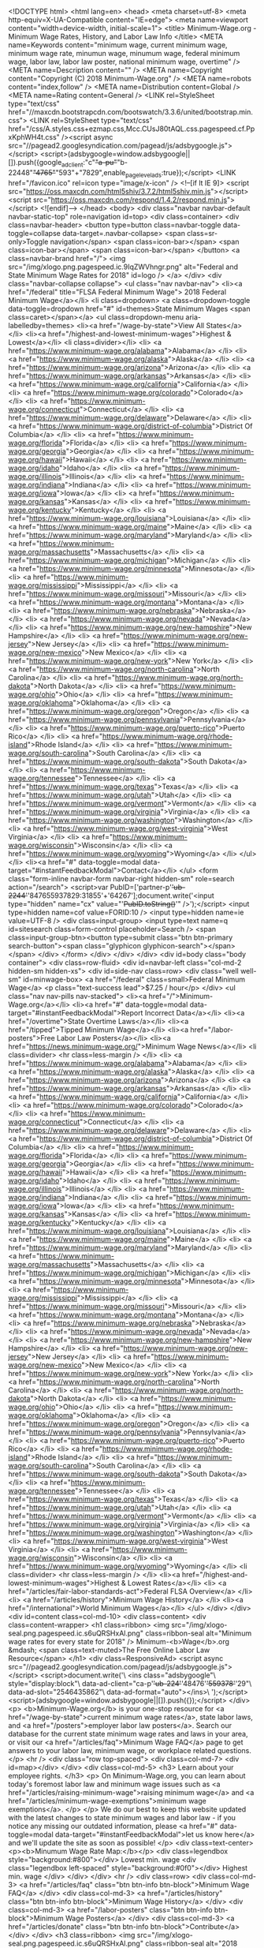 <!DOCTYPE html>
<html lang=en>
<head>
<meta charset=utf-8>
<meta http-equiv=X-UA-Compatible content="IE=edge">
<meta name=viewport content="width=device-width, initial-scale=1">
<title> Minimum-Wage.org - Minimum Wage Rates, History, and Labor Law Info </title>
<META name=Keywords content="minimum wage, current minimum wage, minimum wage rate, minumun wage, minumum wage, federal minimum wage, labor law, labor law poster, national minimum wage, overtime" />
<META name=Description content="" />
<META name=Copyright content="Copyright (C) 2018 Minimum-Wage.org" />
<META name=robots content="index,follow" />
<META name=Distribution content=Global />
<META name=Rating content=General />
<LINK rel=StyleSheet type="text/css" href="//maxcdn.bootstrapcdn.com/bootswatch/3.3.6/united/bootstrap.min.css">
<LINK rel=StyleSheet type="text/css" href="/css/A.styles.css+ezmap.css,Mcc.CUsJ80tAQL.css.pagespeed.cf.PpxKphWH4t.css" /><script async src="//pagead2.googlesyndication.com/pagead/js/adsbygoogle.js"></script>
<script>(adsbygoogle=window.adsbygoogle||[]).push({google_ad_client:"c"+"a-pu"+"b-22448"+"4765"+"593"+"7829",enable_page_level_ads:true});</script>
<LINK href="/favicon.ico" rel=icon type="image/x-icon" />
<!--[if lt IE 9]>
  <script src="https://oss.maxcdn.com/html5shiv/3.7.2/html5shiv.min.js"></script>
  <script src="https://oss.maxcdn.com/respond/1.4.2/respond.min.js"></script>
<![endif]--> </head>
<body>
<div class="navbar navbar-default navbar-static-top" role=navigation id=top>
<div class=container>
<div class=navbar-header>
<button type=button class=navbar-toggle data-toggle=collapse data-target=.navbar-collapse>
<span class=sr-only>Toggle navigation</span>
<span class=icon-bar></span>
<span class=icon-bar></span>
<span class=icon-bar></span>
</button>
<a class=navbar-brand href="/">
<img src="/img/xlogo.png.pagespeed.ic.9IqZWVhngr.png" alt="Federal and State Minimum Wage Rates for 2018" id=logo />
</a>
</div>
<div class="navbar-collapse collapse">
<ul class="nav navbar-nav">
<li><a href="/federal" title="FLSA Federal Minimum Wage"> 2018 Federal Minimum Wage</a></li>
<li class=dropdown>
<a class=dropdown-toggle data-toggle=dropdown href="#" id=themes>State Minimum Wages <span class=caret></span></a>
<ul class=dropdown-menu aria-labelledby=themes>
<li><a href="/wage-by-state">View All States</a></li>
<li><a href="/highest-and-lowest-minimum-wages">Highest & Lowest</a></li>
<li class=divider></li>
<li> <a href="https://www.minimum-wage.org/alabama">Alabama</a> </li>
<li> <a href="https://www.minimum-wage.org/alaska">Alaska</a> </li>
<li> <a href="https://www.minimum-wage.org/arizona">Arizona</a> </li>
<li> <a href="https://www.minimum-wage.org/arkansas">Arkansas</a> </li>
<li> <a href="https://www.minimum-wage.org/california">California</a> </li>
<li> <a href="https://www.minimum-wage.org/colorado">Colorado</a> </li>
<li> <a href="https://www.minimum-wage.org/connecticut">Connecticut</a> </li>
<li> <a href="https://www.minimum-wage.org/delaware">Delaware</a> </li>
<li> <a href="https://www.minimum-wage.org/district-of-columbia">District Of Columbia</a> </li>
<li> <a href="https://www.minimum-wage.org/florida">Florida</a> </li>
<li> <a href="https://www.minimum-wage.org/georgia">Georgia</a> </li>
<li> <a href="https://www.minimum-wage.org/hawaii">Hawaii</a> </li>
<li> <a href="https://www.minimum-wage.org/idaho">Idaho</a> </li>
<li> <a href="https://www.minimum-wage.org/illinois">Illinois</a> </li>
<li> <a href="https://www.minimum-wage.org/indiana">Indiana</a> </li>
<li> <a href="https://www.minimum-wage.org/iowa">Iowa</a> </li>
<li> <a href="https://www.minimum-wage.org/kansas">Kansas</a> </li>
<li> <a href="https://www.minimum-wage.org/kentucky">Kentucky</a> </li>
<li> <a href="https://www.minimum-wage.org/louisiana">Louisiana</a> </li>
<li> <a href="https://www.minimum-wage.org/maine">Maine</a> </li>
<li> <a href="https://www.minimum-wage.org/maryland">Maryland</a> </li>
<li> <a href="https://www.minimum-wage.org/massachusetts">Massachusetts</a> </li>
<li> <a href="https://www.minimum-wage.org/michigan">Michigan</a> </li>
<li> <a href="https://www.minimum-wage.org/minnesota">Minnesota</a> </li>
<li> <a href="https://www.minimum-wage.org/mississippi">Mississippi</a> </li>
<li> <a href="https://www.minimum-wage.org/missouri">Missouri</a> </li>
<li> <a href="https://www.minimum-wage.org/montana">Montana</a> </li>
<li> <a href="https://www.minimum-wage.org/nebraska">Nebraska</a> </li>
<li> <a href="https://www.minimum-wage.org/nevada">Nevada</a> </li>
<li> <a href="https://www.minimum-wage.org/new-hampshire">New Hampshire</a> </li>
<li> <a href="https://www.minimum-wage.org/new-jersey">New Jersey</a> </li>
<li> <a href="https://www.minimum-wage.org/new-mexico">New Mexico</a> </li>
<li> <a href="https://www.minimum-wage.org/new-york">New York</a> </li>
<li> <a href="https://www.minimum-wage.org/north-carolina">North Carolina</a> </li>
<li> <a href="https://www.minimum-wage.org/north-dakota">North Dakota</a> </li>
<li> <a href="https://www.minimum-wage.org/ohio">Ohio</a> </li>
<li> <a href="https://www.minimum-wage.org/oklahoma">Oklahoma</a> </li>
<li> <a href="https://www.minimum-wage.org/oregon">Oregon</a> </li>
<li> <a href="https://www.minimum-wage.org/pennsylvania">Pennsylvania</a> </li>
<li> <a href="https://www.minimum-wage.org/puerto-rico">Puerto Rico</a> </li>
<li> <a href="https://www.minimum-wage.org/rhode-island">Rhode Island</a> </li>
<li> <a href="https://www.minimum-wage.org/south-carolina">South Carolina</a> </li>
<li> <a href="https://www.minimum-wage.org/south-dakota">South Dakota</a> </li>
<li> <a href="https://www.minimum-wage.org/tennessee">Tennessee</a> </li>
<li> <a href="https://www.minimum-wage.org/texas">Texas</a> </li>
<li> <a href="https://www.minimum-wage.org/utah">Utah</a> </li>
<li> <a href="https://www.minimum-wage.org/vermont">Vermont</a> </li>
<li> <a href="https://www.minimum-wage.org/virginia">Virginia</a> </li>
<li> <a href="https://www.minimum-wage.org/washington">Washington</a> </li>
<li> <a href="https://www.minimum-wage.org/west-virginia">West Virginia</a> </li>
<li> <a href="https://www.minimum-wage.org/wisconsin">Wisconsin</a> </li>
<li> <a href="https://www.minimum-wage.org/wyoming">Wyoming</a> </li>
</ul>
</li>
<li><a href="#" data-toggle=modal data-target="#instantFeedbackModal">Contact</a></li>
</ul>
<form class="form-inline navbar-form navbar-right hidden-sm" role=search action="/search">
<script>var PubID=['partner-p'+'ub-2244'+'847655937829:31855'+'64267'];document.write('<input type="hidden" name="cx" value="'+PubID.toString()+'" />');</script>
<input type=hidden name=cof value=FORID:10 />
<input type=hidden name=ie value=UTF-8 />
<div class=input-group>
<input type=text name=q id=sitesearch class=form-control placeholder=Search />
<span class=input-group-btn><button type=submit class="btn btn-primary search-button"><span class="glyphicon glyphicon-search"></span></span>
</div>
</form>
</div>
</div>
</div>
<div id=body class="body container">
<div class=row-fluid>
<div id=navbar-left class="col-md-2 hidden-sm hidden-xs">
<div id=side-nav class=row>
<div class="well well-sm" id=minwage-box>
<a href="/federal" class=small>Federal Minimum Wage</a>
<p class="text-success lead">$7.25 / hour</p>
</div>
<ul class="nav nav-pills nav-stacked">
<li><a href="/">Minimum-Wage.org</a></li>
<li><a href="#" data-toggle=modal data-target="#instantFeedbackModal">Report Incorrect Data</a></li>
<li><a href="/overtime">State Overtime Laws</a></li>
<li><a href="/tipped">Tipped Minimum Wage</a></li>
<li><a href="/labor-posters">Free Labor Law Posters</a></li>
<li><a href="https://news.minimum-wage.org/">Minimum Wage News</a></li>
<li class=divider> <hr class=less-margin /> </li>
<li> <a href="https://www.minimum-wage.org/alabama">Alabama</a> </li>
<li> <a href="https://www.minimum-wage.org/alaska">Alaska</a> </li>
<li> <a href="https://www.minimum-wage.org/arizona">Arizona</a> </li>
<li> <a href="https://www.minimum-wage.org/arkansas">Arkansas</a> </li>
<li> <a href="https://www.minimum-wage.org/california">California</a> </li>
<li> <a href="https://www.minimum-wage.org/colorado">Colorado</a> </li>
<li> <a href="https://www.minimum-wage.org/connecticut">Connecticut</a> </li>
<li> <a href="https://www.minimum-wage.org/delaware">Delaware</a> </li>
<li> <a href="https://www.minimum-wage.org/district-of-columbia">District Of Columbia</a> </li>
<li> <a href="https://www.minimum-wage.org/florida">Florida</a> </li>
<li> <a href="https://www.minimum-wage.org/georgia">Georgia</a> </li>
<li> <a href="https://www.minimum-wage.org/hawaii">Hawaii</a> </li>
<li> <a href="https://www.minimum-wage.org/idaho">Idaho</a> </li>
<li> <a href="https://www.minimum-wage.org/illinois">Illinois</a> </li>
<li> <a href="https://www.minimum-wage.org/indiana">Indiana</a> </li>
<li> <a href="https://www.minimum-wage.org/iowa">Iowa</a> </li>
<li> <a href="https://www.minimum-wage.org/kansas">Kansas</a> </li>
<li> <a href="https://www.minimum-wage.org/kentucky">Kentucky</a> </li>
<li> <a href="https://www.minimum-wage.org/louisiana">Louisiana</a> </li>
<li> <a href="https://www.minimum-wage.org/maine">Maine</a> </li>
<li> <a href="https://www.minimum-wage.org/maryland">Maryland</a> </li>
<li> <a href="https://www.minimum-wage.org/massachusetts">Massachusetts</a> </li>
<li> <a href="https://www.minimum-wage.org/michigan">Michigan</a> </li>
<li> <a href="https://www.minimum-wage.org/minnesota">Minnesota</a> </li>
<li> <a href="https://www.minimum-wage.org/mississippi">Mississippi</a> </li>
<li> <a href="https://www.minimum-wage.org/missouri">Missouri</a> </li>
<li> <a href="https://www.minimum-wage.org/montana">Montana</a> </li>
<li> <a href="https://www.minimum-wage.org/nebraska">Nebraska</a> </li>
<li> <a href="https://www.minimum-wage.org/nevada">Nevada</a> </li>
<li> <a href="https://www.minimum-wage.org/new-hampshire">New Hampshire</a> </li>
<li> <a href="https://www.minimum-wage.org/new-jersey">New Jersey</a> </li>
<li> <a href="https://www.minimum-wage.org/new-mexico">New Mexico</a> </li>
<li> <a href="https://www.minimum-wage.org/new-york">New York</a> </li>
<li> <a href="https://www.minimum-wage.org/north-carolina">North Carolina</a> </li>
<li> <a href="https://www.minimum-wage.org/north-dakota">North Dakota</a> </li>
<li> <a href="https://www.minimum-wage.org/ohio">Ohio</a> </li>
<li> <a href="https://www.minimum-wage.org/oklahoma">Oklahoma</a> </li>
<li> <a href="https://www.minimum-wage.org/oregon">Oregon</a> </li>
<li> <a href="https://www.minimum-wage.org/pennsylvania">Pennsylvania</a> </li>
<li> <a href="https://www.minimum-wage.org/puerto-rico">Puerto Rico</a> </li>
<li> <a href="https://www.minimum-wage.org/rhode-island">Rhode Island</a> </li>
<li> <a href="https://www.minimum-wage.org/south-carolina">South Carolina</a> </li>
<li> <a href="https://www.minimum-wage.org/south-dakota">South Dakota</a> </li>
<li> <a href="https://www.minimum-wage.org/tennessee">Tennessee</a> </li>
<li> <a href="https://www.minimum-wage.org/texas">Texas</a> </li>
<li> <a href="https://www.minimum-wage.org/utah">Utah</a> </li>
<li> <a href="https://www.minimum-wage.org/vermont">Vermont</a> </li>
<li> <a href="https://www.minimum-wage.org/virginia">Virginia</a> </li>
<li> <a href="https://www.minimum-wage.org/washington">Washington</a> </li>
<li> <a href="https://www.minimum-wage.org/west-virginia">West Virginia</a> </li>
<li> <a href="https://www.minimum-wage.org/wisconsin">Wisconsin</a> </li>
<li> <a href="https://www.minimum-wage.org/wyoming">Wyoming</a> </li>
<li class=divider> <hr class=less-margin /> </li>
<li><a href="/highest-and-lowest-minimum-wages">Highest & Lowest Rates</a></li>
<li> <a href="/articles/fair-labor-standards-act">Federal FLSA Overview</a> </li>
<li> <a href="/articles/history">Minimum Wage History</a> </li>
<li><a href="/international">World Minimum Wages</a></li>
</ul> </div>
</div>
<div id=content class=col-md-10>
<div class=content>
<div class=content-wrapper>
<h1 class=ribbon>
<img src="/img/xlogo-seal.png.pagespeed.ic.s6uQRSHxAl.png" class=ribbon-seal alt="Minimum wage rates for every state for 2018" />
Minimum-<b>Wage</b>.org &mdash;
<span class=text-muted>The Free Online Labor Law Resource</span>
</h1>
<div class=ResponsiveAd>
<script async src="//pagead2.googlesyndication.com/pagead/js/adsbygoogle.js"></script>
<script>document.write('\
			<ins class="adsbygoogle"\
				style="display:block"\
				data-ad-client="ca-p'+'ub-224'+'48476'+'559378'+'29"\
				data-ad-slot="2546435862"\
				data-ad-format="auto"></ins>\
		');</script>
<script>(adsbygoogle=window.adsbygoogle||[]).push({});</script>
</div>
<p>
<b>Minimum-Wage.org</b> is your one-stop resource for <a href="/wage-by-state">current minimum wage rates</a>, state labor laws, and <a href="/posters">employer labor law posters</a>. Search our database for the current state minimum wage rates and laws in your area, or visit our <a href="/articles/faq">Minimum Wage FAQ</a> page to get answers to your labor law, minimum wage, or workplace related questions.
</p>
<hr />
<div class="row top-spaced">
<div class=col-md-7>
<div id=map></div>
</div>
<div class=col-md-5>
<h3> Learn about your employee rights. </h3>
<p>
On Minimum-Wage.org, you can learn about today's foremost labor law and minimum wage issues such as <a href="/articles/raising-minimum-wage">raising minimum wage</a> and <a href="/articles/minimum-wage-exemptions">minimum wage exemptions</a>.
</p>
</p>
We do our best to keep this website updated with the latest changes to state minimum wages and labor law - if you notice any missing our outdated information, please <a href="#" data-toggle=modal data-target="#instantFeedbackModal">let us know here</a> and we'll update the site as soon as possible!
</p>
<div class=text-center>
<p><b>Minumum Wage Rate Map:</b></p>
<div class=legendbox style="background:#800"></div> Lowest min. wage
<div class="legendbox left-spaced" style="background:#0f0"></div> Highest min. wage
</div>
</div>
</div>
<hr />
<div class=row>
<div class=col-md-3>
<a href="/articles/faq" class="btn btn-info btn-block">Minimum Wage FAQ</a>
</div>
<div class=col-md-3>
<a href="/articles/history" class="btn btn-info btn-block">Minimum Wage History</a>
</div>
<div class=col-md-3>
<a href="/labor-posters" class="btn btn-info btn-block">Minimum Wage Posters</a>
</div>
<div class=col-md-3>
<a href="/articles/donate" class="btn btn-info btn-block">Contribute</a>
</div>
</div>
<h3 class=ribbon>
<img src="/img/xlogo-seal.png.pagespeed.ic.s6uQRSHxAl.png" class=ribbon-seal alt="2018 minimum wage rates by state" />
2018 Minimum Wage Rates By State
</h3>
<div class=ResponsiveAd>
<script async src="//pagead2.googlesyndication.com/pagead/js/adsbygoogle.js"></script>
<script>document.write('\
			<ins class="adsbygoogle"\
				style="display:block"\
				data-ad-client="ca-p'+'ub-224'+'48476'+'559378'+'29"\
				data-ad-slot="2546435862"\
				data-ad-format="auto"></ins>\
		');</script>
<script>(adsbygoogle=window.adsbygoogle||[]).push({});</script>
</div>
<div class=ResponsiveLinkUnit>
<script async src="//pagead2.googlesyndication.com/pagead/js/adsbygoogle.js"></script>
<script>document.write('\
			<ins class="adsbygoogle"\
				style="display:block;"\
				data-ad-client="ca-p'+'ub-2'+'24484'+'76559378'+'2'+'9"\
				data-ad-slot="6418232260"\
				data-ad-format="link"></ins>\
		');(adsbygoogle=window.adsbygoogle||[]).push({});</script>
</div>
<div align=center>
<select id=StateSelect class=form-control onChange="window.location=this.value">
<option value="/alabama">Alabama</option>
<option value="/alaska">Alaska</option>
<option value="/arizona">Arizona</option>
<option value="/arkansas">Arkansas</option>
<option value="/california">California</option>
<option value="/colorado">Colorado</option>
<option value="/connecticut">Connecticut</option>
<option value="/delaware">Delaware</option>
<option value="/district-of-columbia">District Of Columbia</option>
<option value="/florida">Florida</option>
<option value="/georgia">Georgia</option>
<option value="/hawaii">Hawaii</option>
<option value="/idaho">Idaho</option>
<option value="/illinois">Illinois</option>
<option value="/indiana">Indiana</option>
<option value="/iowa">Iowa</option>
<option value="/kansas">Kansas</option>
<option value="/kentucky">Kentucky</option>
<option value="/louisiana">Louisiana</option>
<option value="/maine">Maine</option>
<option value="/maryland">Maryland</option>
<option value="/massachusetts">Massachusetts</option>
<option value="/michigan">Michigan</option>
<option value="/minnesota">Minnesota</option>
<option value="/mississippi">Mississippi</option>
<option value="/missouri">Missouri</option>
<option value="/montana">Montana</option>
<option value="/nebraska">Nebraska</option>
<option value="/nevada">Nevada</option>
<option value="/new-hampshire">New Hampshire</option>
<option value="/new-jersey">New Jersey</option>
<option value="/new-mexico">New Mexico</option>
<option value="/new-york">New York</option>
<option value="/north-carolina">North Carolina</option>
<option value="/north-dakota">North Dakota</option>
<option value="/ohio">Ohio</option>
<option value="/oklahoma">Oklahoma</option>
<option value="/oregon">Oregon</option>
<option value="/pennsylvania">Pennsylvania</option>
<option value="/puerto-rico">Puerto Rico</option>
<option value="/rhode-island">Rhode Island</option>
<option value="/south-carolina">South Carolina</option>
<option value="/south-dakota">South Dakota</option>
<option value="/tennessee">Tennessee</option>
<option value="/texas">Texas</option>
<option value="/utah">Utah</option>
<option value="/vermont">Vermont</option>
<option value="/virginia">Virginia</option>
<option value="/washington">Washington</option>
<option value="/west-virginia">West Virginia</option>
<option value="/wisconsin">Wisconsin</option>
<option value="/wyoming">Wyoming</option>
</select>
</div>
<table class="table table-striped table-bordered">
<thead>
<tr>
<th style=width:160px> State Name </th>
<th> Minimum Wage Rate </th>
<th> Department Name </th>
<th> Rate Adjusted Yearly </th>
</tr>
</thead>
<tbody>
<tr>
<td class=sf-al>
<a href="https://www.minimum-wage.org/alabama">Alabama</a>
</td>
<td>
<span class=text-success>$7.25</span> / hour
</td>
<td>
<a href="https://www.minimum-wage.org/alabama/labor-department" class=text-muted>
Alabama Department of Labor
<a>
</td>
<td class="text-center text-success">
</td>
</tr>
<tr>
<td class=sf-ak>
<a href="https://www.minimum-wage.org/alaska">Alaska</a>
</td>
<td>
<span class=text-success>$9.84</span> / hour
</td>
<td>
<a href="https://www.minimum-wage.org/alaska/labor-department" class=text-muted>
Alaska Department of Labor and Workforce Development
<a>
</td>
<td class="text-center text-success">
</td>
</tr>
<tr>
<td class=sf-az>
<a href="https://www.minimum-wage.org/arizona">Arizona</a>
</td>
<td>
<span class=text-success>$10.50</span> / hour
</td>
<td>
<a href="https://www.minimum-wage.org/arizona/labor-department" class=text-muted>
Industrial Commission of Arizona
<a>
</td>
<td class="text-center text-success">
</td>
</tr>
<tr>
<td class=sf-ar>
<a href="https://www.minimum-wage.org/arkansas">Arkansas</a>
</td>
<td>
<span class=text-success>$8.50</span> / hour
</td>
<td>
<a href="https://www.minimum-wage.org/arkansas/labor-department" class=text-muted>
Arkansas Department of Labor
<a>
</td>
<td class="text-center text-success">
</td>
</tr>
<tr>
<td class=sf-ca>
<a href="https://www.minimum-wage.org/california">California</a>
</td>
<td>
<span class=text-success>$11.00</span> / hour
</td>
<td>
<a href="https://www.minimum-wage.org/california/labor-department" class=text-muted>
California Division of Labor Standards Enforcement and the Office of the Labor Commissioner
<a>
</td>
<td class="text-center text-success">
</td>
</tr>
<tr>
<td class=sf-co>
<a href="https://www.minimum-wage.org/colorado">Colorado</a>
</td>
<td>
<span class=text-success>$10.20</span> / hour
</td>
<td>
<a href="https://www.minimum-wage.org/colorado/labor-department" class=text-muted>
Colorado Department of Labor and Employment
<a>
</td>
<td class="text-center text-success">
</td>
</tr>
<tr>
<td class=sf-ct>
<a href="https://www.minimum-wage.org/connecticut">Connecticut</a>
</td>
<td>
<span class=text-success>$10.10</span> / hour
</td>
<td>
<a href="https://www.minimum-wage.org/connecticut/labor-department" class=text-muted>
Connecticut Department of Labor
<a>
</td>
<td class="text-center text-success">
</td>
</tr>
<tr>
<td class=sf-de>
<a href="https://www.minimum-wage.org/delaware">Delaware</a>
</td>
<td>
<span class=text-success>$8.25</span> / hour
</td>
<td>
<a href="https://www.minimum-wage.org/delaware/labor-department" class=text-muted>
Delaware Department of Labor
<a>
</td>
<td class="text-center text-success">
</td>
</tr>
<tr>
<td class=sf-fl>
<a href="https://www.minimum-wage.org/florida">Florida</a>
</td>
<td>
<span class=text-success>$8.25</span> / hour
</td>
<td>
<a href="https://www.minimum-wage.org/florida/labor-department" class=text-muted>
Florida Division of Workforce Services
<a>
</td>
<td class="text-center text-success">
</td>
</tr>
<tr>
<td class=sf-ga>
<a href="https://www.minimum-wage.org/georgia">Georgia</a>
</td>
<td>
<span class=text-success>$7.25</span> / hour
</td>
<td>
<a href="https://www.minimum-wage.org/georgia/labor-department" class=text-muted>
Georgia Department of Labor
<a>
</td>
<td class="text-center text-success">
</td>
</tr>
<tr>
<td class=sf-hi>
<a href="https://www.minimum-wage.org/hawaii">Hawaii</a>
</td>
<td>
<span class=text-success>$10.10</span> / hour
</td>
<td>
<a href="https://www.minimum-wage.org/hawaii/labor-department" class=text-muted>
Hawaii Department of Labor &amp; Industrial Relations
<a>
</td>
<td class="text-center text-success">
</td>
</tr>
<tr>
<td class=sf-id>
<a href="https://www.minimum-wage.org/idaho">Idaho</a>
</td>
<td>
<span class=text-success>$7.25</span> / hour
</td>
<td>
<a href="https://www.minimum-wage.org/idaho/labor-department" class=text-muted>
Idaho Department of Labor
<a>
</td>
<td class="text-center text-success">
</td>
</tr>
<tr>
<td class=sf-il>
<a href="https://www.minimum-wage.org/illinois">Illinois</a>
</td>
<td>
<span class=text-success>$8.25</span> / hour
</td>
<td>
<a href="https://www.minimum-wage.org/illinois/labor-department" class=text-muted>
Illinois Department of Labor
<a>
</td>
<td class="text-center text-success">
</td>
</tr>
<tr>
<td class=sf-in>
<a href="https://www.minimum-wage.org/indiana">Indiana</a>
</td>
<td>
<span class=text-success>$7.25</span> / hour
</td>
<td>
<a href="https://www.minimum-wage.org/indiana/labor-department" class=text-muted>
Indiana Department of Labor
<a>
</td>
<td class="text-center text-success">
</td>
</tr>
<tr>
<td class=sf-ia>
<a href="https://www.minimum-wage.org/iowa">Iowa</a>
</td>
<td>
<span class=text-success>$7.25</span> / hour
</td>
<td>
<a href="https://www.minimum-wage.org/iowa/labor-department" class=text-muted>
Iowa Labor Services Division
<a>
</td>
<td class="text-center text-success">
</td>
</tr>
<tr>
<td class=sf-ks>
<a href="https://www.minimum-wage.org/kansas">Kansas</a>
</td>
<td>
<span class=text-success>$7.25</span> / hour
</td>
<td>
<a href="https://www.minimum-wage.org/kansas/labor-department" class=text-muted>
Kansas Department of Labor
<a>
</td>
<td class="text-center text-success">
</td>
</tr>
<tr>
<td class=sf-ky>
<a href="https://www.minimum-wage.org/kentucky">Kentucky</a>
</td>
<td>
<span class=text-success>$7.25</span> / hour
</td>
<td>
<a href="https://www.minimum-wage.org/kentucky/labor-department" class=text-muted>
Kentucky Labor Cabinet
<a>
</td>
<td class="text-center text-success">
</td>
</tr>
<tr>
<td class=sf-la>
<a href="https://www.minimum-wage.org/louisiana">Louisiana</a>
</td>
<td>
<span class=text-success>$7.25</span> / hour
</td>
<td>
<a href="https://www.minimum-wage.org/louisiana/labor-department" class=text-muted>
Louisiana Workforce Commission
<a>
</td>
<td class="text-center text-success">
</td>
</tr>
<tr>
<td class=sf-me>
<a href="https://www.minimum-wage.org/maine">Maine</a>
</td>
<td>
<span class=text-success>$10.00</span> / hour
</td>
<td>
<a href="https://www.minimum-wage.org/maine/labor-department" class=text-muted>
Maine Department of Labor
<a>
</td>
<td class="text-center text-success">
</td>
</tr>
<tr>
<td class=sf-md>
<a href="https://www.minimum-wage.org/maryland">Maryland</a>
</td>
<td>
<span class=text-success>$9.25</span> / hour
</td>
<td>
<a href="https://www.minimum-wage.org/maryland/labor-department" class=text-muted>
Maryland Department of Labor, Licensing and Regulation
<a>
</td>
<td class="text-center text-success">
</td>
</tr>
<tr>
<td class=sf-ma>
<a href="https://www.minimum-wage.org/massachusetts">Massachusetts</a>
</td>
<td>
<span class=text-success>$11.00</span> / hour
</td>
<td>
<a href="https://www.minimum-wage.org/massachusetts/labor-department" class=text-muted>
Massachusetts Executive Office of Labor &amp; Workforce Development
<a>
</td>
<td class="text-center text-success">
</td>
</tr>
<tr>
<td class=sf-mi>
<a href="https://www.minimum-wage.org/michigan">Michigan</a>
</td>
<td>
<span class=text-success>$9.25</span> / hour
</td>
<td>
<a href="https://www.minimum-wage.org/michigan/labor-department" class=text-muted>
Michigan Department of Licensing and Regulatory Affairs (LARA)
<a>
</td>
<td class="text-center text-success">
</td>
</tr>
<tr>
<td class=sf-mn>
<a href="https://www.minimum-wage.org/minnesota">Minnesota</a>
</td>
<td>
<span class=text-success>$9.65</span> / hour
</td>
<td>
<a href="https://www.minimum-wage.org/minnesota/labor-department" class=text-muted>
Minnesota Department of Labor and Industry
<a>
</td>
<td class="text-center text-success">
</td>
</tr>
<tr>
<td class=sf-ms>
<a href="https://www.minimum-wage.org/mississippi">Mississippi</a>
</td>
<td>
<span class=text-success>$7.25</span> / hour
</td>
<td>
<a href="https://www.minimum-wage.org/mississippi/labor-department" class=text-muted>
Mississippi Department of Employment Security
<a>
</td>
<td class="text-center text-success">
</td>
</tr>
<tr>
<td class=sf-mo>
<a href="https://www.minimum-wage.org/missouri">Missouri</a>
</td>
<td>
<span class=text-success>$7.85</span> / hour
</td>
<td>
<a href="https://www.minimum-wage.org/missouri/labor-department" class=text-muted>
Missouri Labor and Industrial Relations Commission
<a>
</td>
<td class="text-center text-success">
</td>
</tr>
<tr>
<td class=sf-mt>
<a href="https://www.minimum-wage.org/montana">Montana</a>
</td>
<td>
<span class=text-success>$8.30</span> / hour
</td>
<td>
<a href="https://www.minimum-wage.org/montana/labor-department" class=text-muted>
Montana Department of Labor and Industry
<a>
</td>
<td class="text-center text-success">
</td>
</tr>
<tr>
<td class=sf-ne>
<a href="https://www.minimum-wage.org/nebraska">Nebraska</a>
</td>
<td>
<span class=text-success>$9.00</span> / hour
</td>
<td>
<a href="https://www.minimum-wage.org/nebraska/labor-department" class=text-muted>
Nebraska Department of Labor
<a>
</td>
<td class="text-center text-success">
</td>
</tr>
<tr>
<td class=sf-nv>
<a href="https://www.minimum-wage.org/nevada">Nevada</a>
</td>
<td>
<span class=text-success>$8.25</span> / hour
</td>
<td>
<a href="https://www.minimum-wage.org/nevada/labor-department" class=text-muted>
Nevada Department of Business and Industry
<a>
</td>
<td class="text-center text-success">
</td>
</tr>
<tr>
<td class=sf-nh>
<a href="https://www.minimum-wage.org/new-hampshire">New Hampshire</a>
</td>
<td>
<span class=text-success>$7.25</span> / hour
</td>
<td>
<a href="https://www.minimum-wage.org/new-hampshire/labor-department" class=text-muted>
New Hampshire Department of Labor
<a>
</td>
<td class="text-center text-success">
</td>
</tr>
<tr>
<td class=sf-nj>
<a href="https://www.minimum-wage.org/new-jersey">New Jersey</a>
</td>
<td>
<span class=text-success>$8.60</span> / hour
</td>
<td>
<a href="https://www.minimum-wage.org/new-jersey/labor-department" class=text-muted>
New Jersey Department of Labor and Workforce Development
<a>
</td>
<td class="text-center text-success">
</td>
</tr>
<tr>
<td class=sf-nm>
<a href="https://www.minimum-wage.org/new-mexico">New Mexico</a>
</td>
<td>
<span class=text-success>$7.50</span> / hour
</td>
<td>
<a href="https://www.minimum-wage.org/new-mexico/labor-department" class=text-muted>
New Mexico Department of Work Force Solutions
<a>
</td>
<td class="text-center text-success">
</td>
</tr>
<tr>
<td class=sf-ny>
<a href="https://www.minimum-wage.org/new-york">New York</a>
</td>
<td>
<span class=text-success>$10.40</span> / hour
</td>
<td>
<a href="https://www.minimum-wage.org/new-york/labor-department" class=text-muted>
New York Department of Labor
<a>
</td>
<td class="text-center text-success">
</td>
</tr>
<tr>
<td class=sf-nc>
<a href="https://www.minimum-wage.org/north-carolina">North Carolina</a>
</td>
<td>
<span class=text-success>$7.25</span> / hour
</td>
<td>
<a href="https://www.minimum-wage.org/north-carolina/labor-department" class=text-muted>
North Carolina Department of Labor
<a>
</td>
<td class="text-center text-success">
</td>
</tr>
<tr>
<td class=sf-nd>
<a href="https://www.minimum-wage.org/north-dakota">North Dakota</a>
</td>
<td>
<span class=text-success>$7.25</span> / hour
</td>
<td>
<a href="https://www.minimum-wage.org/north-dakota/labor-department" class=text-muted>
North Dakota Department of Labor
<a>
</td>
<td class="text-center text-success">
</td>
</tr>
<tr>
<td class=sf-oh>
<a href="https://www.minimum-wage.org/ohio">Ohio</a>
</td>
<td>
<span class=text-success>$8.30</span> / hour
</td>
<td>
<a href="https://www.minimum-wage.org/ohio/labor-department" class=text-muted>
Ohio Department of Commerce
<a>
</td>
<td class="text-center text-success">
</td>
</tr>
<tr>
<td class=sf-ok>
<a href="https://www.minimum-wage.org/oklahoma">Oklahoma</a>
</td>
<td>
<span class=text-success>$7.25</span> / hour
</td>
<td>
<a href="https://www.minimum-wage.org/oklahoma/labor-department" class=text-muted>
Oklahoma Department of Labor
<a>
</td>
<td class="text-center text-success">
</td>
</tr>
<tr>
<td class=sf-or>
<a href="https://www.minimum-wage.org/oregon">Oregon</a>
</td>
<td>
<span class=text-success>$10.25</span> / hour
</td>
<td>
<a href="https://www.minimum-wage.org/oregon/labor-department" class=text-muted>
Oregon Bureau of Labor and Industries
<a>
</td>
<td class="text-center text-success">
</td>
</tr>
<tr>
<td class=sf-pa>
<a href="https://www.minimum-wage.org/pennsylvania">Pennsylvania</a>
</td>
<td>
<span class=text-success>$7.25</span> / hour
</td>
<td>
<a href="https://www.minimum-wage.org/pennsylvania/labor-department" class=text-muted>
Pennsylvania Department of Labor and Industry
<a>
</td>
<td class="text-center text-success">
</td>
</tr>
<tr>
<td class=sf-ri>
<a href="https://www.minimum-wage.org/rhode-island">Rhode Island</a>
</td>
<td>
<span class=text-success>$10.10</span> / hour
</td>
<td>
<a href="https://www.minimum-wage.org/rhode-island/labor-department" class=text-muted>
Rhode Island Department of Labor and Training
<a>
</td>
<td class="text-center text-success">
</td>
</tr>
<tr>
<td class=sf-sc>
<a href="https://www.minimum-wage.org/south-carolina">South Carolina</a>
</td>
<td>
<span class=text-success>$7.25</span> / hour
</td>
<td>
<a href="https://www.minimum-wage.org/south-carolina/labor-department" class=text-muted>
South Carolina Department of Labor, Licensing &amp; Regulations
<a>
</td>
<td class="text-center text-success">
</td>
</tr>
<tr>
<td class=sf-sd>
<a href="https://www.minimum-wage.org/south-dakota">South Dakota</a>
</td>
<td>
<span class=text-success>$8.85</span> / hour
</td>
<td>
<a href="https://www.minimum-wage.org/south-dakota/labor-department" class=text-muted>
South Dakota Department of Labor and Regulation
<a>
</td>
<td class="text-center text-success">
</td>
</tr>
<tr>
<td class=sf-tn>
<a href="https://www.minimum-wage.org/tennessee">Tennessee</a>
</td>
<td>
<span class=text-success>$7.25</span> / hour
</td>
<td>
<a href="https://www.minimum-wage.org/tennessee/labor-department" class=text-muted>
Tennessee Department of Labor &amp; Workforce Development
<a>
</td>
<td class="text-center text-success">
</td>
</tr>
<tr>
<td class=sf-tx>
<a href="https://www.minimum-wage.org/texas">Texas</a>
</td>
<td>
<span class=text-success>$7.25</span> / hour
</td>
<td>
<a href="https://www.minimum-wage.org/texas/labor-department" class=text-muted>
Texas Workforce Commission
<a>
</td>
<td class="text-center text-success">
</td>
</tr>
<tr>
<td class=sf-ut>
<a href="https://www.minimum-wage.org/utah">Utah</a>
</td>
<td>
<span class=text-success>$7.25</span> / hour
</td>
<td>
<a href="https://www.minimum-wage.org/utah/labor-department" class=text-muted>
Utah Labor Commission
<a>
</td>
<td class="text-center text-success">
</td>
</tr>
<tr>
<td class=sf-vt>
<a href="https://www.minimum-wage.org/vermont">Vermont</a>
</td>
<td>
<span class=text-success>$10.50</span> / hour
</td>
<td>
<a href="https://www.minimum-wage.org/vermont/labor-department" class=text-muted>
Vermont Department of Labor
<a>
</td>
<td class="text-center text-success">
</td>
</tr>
<tr>
<td class=sf-va>
<a href="https://www.minimum-wage.org/virginia">Virginia</a>
</td>
<td>
<span class=text-success>$7.25</span> / hour
</td>
<td>
<a href="https://www.minimum-wage.org/virginia/labor-department" class=text-muted>
Virginia Department of Labor and Industry
<a>
</td>
<td class="text-center text-success">
</td>
</tr>
<tr>
<td class=sf-wa>
<a href="https://www.minimum-wage.org/washington">Washington</a>
</td>
<td>
<span class=text-success>$11.50</span> / hour
</td>
<td>
<a href="https://www.minimum-wage.org/washington/labor-department" class=text-muted>
Washington Department of Labor and Industries
<a>
</td>
<td class="text-center text-success">
</td>
</tr>
<tr>
<td class=sf-wv>
<a href="https://www.minimum-wage.org/west-virginia">West Virginia</a>
</td>
<td>
<span class=text-success>$8.75</span> / hour
</td>
<td>
<a href="https://www.minimum-wage.org/west-virginia/labor-department" class=text-muted>
West Virginia Division of Labor
<a>
</td>
<td class="text-center text-success">
</td>
</tr>
<tr>
<td class=sf-wi>
<a href="https://www.minimum-wage.org/wisconsin">Wisconsin</a>
</td>
<td>
<span class=text-success>$7.25</span> / hour
</td>
<td>
<a href="https://www.minimum-wage.org/wisconsin/labor-department" class=text-muted>
Wisconsin Department of Workforce Development
<a>
</td>
<td class="text-center text-success">
</td>
</tr>
<tr>
<td class=sf-wy>
<a href="https://www.minimum-wage.org/wyoming">Wyoming</a>
</td>
<td>
<span class=text-success>$7.25</span> / hour
</td>
<td>
<a href="https://www.minimum-wage.org/wyoming/labor-department" class=text-muted>
Wyoming Department of Workforce Service
<a>
</td>
<td class="text-center text-success">
</td>
</tr>
<tr>
<td class=sf-pr>
<a href="https://www.minimum-wage.org/puerto-rico">Puerto Rico</a>
</td>
<td>
<span class=text-success>$6.55</span> / hour
</td>
<td>
<a href="https://www.minimum-wage.org/puerto-rico/labor-department" class=text-muted>
Puerto Rico Department of Labor and Human Resources
<a>
</td>
<td class="text-center text-success">
</td>
</tr>
<tr>
<td class=sf-dc>
<a href="https://www.minimum-wage.org/district-of-columbia">District of Columbia</a>
</td>
<td>
<span class=text-success>$12.50</span> / hour
</td>
<td>
<a href="https://www.minimum-wage.org/district-of-columbia/labor-department" class=text-muted>
District of Columbia Department of Employment Services
<a>
</td>
<td class="text-center text-success">
</td>
</tr>
<tr>
<td class=sf->
<a href="https://www.minimum-wage.org/federal">Federal</a>
</td>
<td>
<span class=text-success>$7.25</span> / hour
</td>
<td>
<a href="https://www.minimum-wage.org/federal/labor-department" class=text-muted>
Federal Department of Labor
<a>
</td>
<td class="text-center text-success">
</td>
</tr>
</tbody>
</table>
<div class=ResponsiveLinkUnit>
<script async src="//pagead2.googlesyndication.com/pagead/js/adsbygoogle.js"></script>
<script>document.write('\
			<ins class="adsbygoogle"\
				style="display:block;"\
				data-ad-client="ca-p'+'ub-2'+'24484'+'76559378'+'2'+'9"\
				data-ad-slot="6418232260"\
				data-ad-format="link"></ins>\
		');(adsbygoogle=window.adsbygoogle||[]).push({});</script>
</div>
<hr />
<p>
Minimum wages are set by the Federal government under the <a href="/articles/fair-labor-standards-act">Fair Labor Standards Act (FLSA)</a>, as well as most states and many municipalities. You can find a list of <a href="/highest-and-lowest-minimum-wages">the highest and lowest minimum wage rates here</a>.
</p>
<p>
Minimum-Wage.org primarily covers the minimum wage in the United States. Information is also available about the <a href="http://www.minimum-wage.ca/" title="Canada Minimum Wage Rates" target=_blank>Canadian Minimum Wage</a>, and <a href="/international">Minimum Wages Around the World</a>.
</p>
<p>
If you are a business owner, professional labor law and minimum wage law posters are available for free download from <a href="https://www.laborposters.org/" target=_blank>LaborPosters.org</a>.
</p>
<hr />
<p>
<b class=text-danger>Disclaimer:</b> Minimum-Wage.org is a private resource website. While we do our best to keep this list of state minimum wage rates ald labor laws up to date and complete, we cannot be held liable for errors. Is any data on this page missing or out-of-date? Please <a href="#" data-toggle=modal data-target="#instantFeedbackModal">let us know so we can fix it!</a>
</p>
</div>
</div>
</div>
</div>
</div>
<footer>
<div class=container>
<p>Content &copy; 2018 <a href="/">Minimum-Wage.org</a>, all rights reserved. <a href="/sitemap">View Sitemap</a>. Usage is subject to our <a href="/legal">Terms and Privacy Policy</a>. </p>
<p>While we take all precautions to ensure that the data on this site is correct and up-to-date, we cannot be held liable for the accuracy of the labor law data we present.</p>
<p>This site is a free public service not affiliated with the Department of Labor or any governmental organization.</p>
<p class=bottom-spaced>
<a href="/">State Minimum Wages</a> |
<a href="/federal">Federal Minimum Wage</a> |
<a href="#" data-toggle=modal data-target="#instantFeedbackModal">Contact</a>
</p>
<img src="/img/xlogo-seal.png.pagespeed.ic.s6uQRSHxAl.png" title="Minimum-Wage.org is a Marathon Studios / Woodsinn property" />
</div>
<img src="/img/xmade-in-antarctica.png.pagespeed.ic.SdURvaJV68.png" title="Built at the South Pole" id=made-in-antarctica />
</footer>
<div id=feedback class=hidden-xs>
<a href="#" data-toggle=modal data-target="#instantFeedbackModal">report error</a>
</div>
<form id=instantFeedbackForm>
<input type=hidden name=StateName value="" />
<input name=_token hidden value=x0Ako4cbA5YgixMbod9Bxx4WUUpGoIgiPuc5BY2W />
<div class="modal fade" id=instantFeedbackModal tabindex=-1 role=dialog aria-labelledby=myModalLabel>
<div class=modal-dialog role=document>
<div class=modal-content>
<div class=modal-header>
<button type=button class=close data-dismiss=modal aria-label=Close><span aria-hidden=true>&times;</span></button>
<h4 class=modal-title id=myModalLabel>
<span class="glyphicon glyphicon-comment"></span> &nbsp;
Minimum-Wage.org Feedback
</h4>
</div>
<div class=modal-body>
<img src="/img/Nx65xlogo-seal.png.pagespeed.ic.Cel0rM_1Rz.png" class="pull-left right-spaced" height=65 alt="Help us keep our tax forms up to date!" />
<p>
<b>Help us keep Minimum-Wage.org up-to-date!</b> Is any of our data outdated or broken? Let us know in a single click, and we'll fix it as soon as possible.
</p>
<hr />
<div class=form-group>
<textarea id=instantFeedbackText name=feedback class=form-control placeholder="What information is outdated, broken or incomplete? Please describe the issue."></textarea>
</div>
<div class="form-group input-group">
<span class=input-group-addon>
<span class="glyphicon glyphicon-envelope"></span>
</span>
<input id=instantFeedbackEmail name=email type=email class=form-control placeholder="Email (optional, if you want a response)">
</div>
</div>
<div class=modal-footer>
<button type=button class="btn btn-default" data-dismiss=modal>
<span class="glyphicon glyphicon-remove"></span> &nbsp;
Cancel
</button>
<button type=submit class="btn btn-primary" id=instantFeedbackSend>
<span class="glyphicon glyphicon-send"></span> &nbsp;
Send Feedback
</button>
</div>
</div>
</div>
</div>
</form>
<div class="visible-print-block text-center">
** This Document Provided By <b>Minimum-<b>Wage</b>.org</b> ** <br />
<i><b>Source:</b> http://www.minimum-wage.org/ </i>
</div>
<SCRIPT src="//cdnjs.cloudflare.com/ajax/libs/jquery/2.1.4/jquery.min.js"></SCRIPT>
<SCRIPT src="//maxcdn.bootstrapcdn.com/bootstrap/3.3.5/js/bootstrap.min.js"></SCRIPT>
<SCRIPT src="//cdnjs.cloudflare.com/ajax/libs/jquery-validate/1.14.0/jquery.validate.min.js"></SCRIPT>
<SCRIPT src="https://apis.google.com/js/platform.js" async defer></SCRIPT>
<script src="/js/global.js+jquery.ezmap.js.pagespeed.jc.hflopDW_J-.js"></script><script>eval(mod_pagespeed_w5Cpa6lc7G);</script>
<script>eval(mod_pagespeed_JvsFzr$ac6);</script>
<SCRIPT src="/js/maps/jquery.ezmap.usa.js.pagespeed.jm.Xh5ebrb-Cq.js"></SCRIPT>
<script>var map_data={"al":7.25,"ak":9.84,"az":10.50,"ar":8.50,"ca":11.00,"co":10.20,"ct":10.10,"de":8.25,"fl":8.25,"ga":7.25,"hi":10.10,"id":7.25,"il":8.25,"in":7.25,"ia":7.25,"ks":7.25,"ky":7.25,"la":7.25,"me":10.00,"md":9.25,"ma":11.00,"mi":9.25,"mn":9.65,"ms":7.25,"mo":7.85,"mt":8.30,"ne":9.00,"nv":8.25,"nh":7.25,"nj":8.60,"nm":7.50,"ny":10.40,"nc":7.25,"nd":7.25,"oh":8.30,"ok":7.25,"or":10.25,"pa":7.25,"ri":10.10,"sc":7.25,"sd":8.85,"tn":7.25,"tx":7.25,"ut":7.25,"vt":10.50,"va":7.25,"wa":11.50,"wv":8.75,"wi":7.25,"wy":7.25,"pr":6.55,"dc":12.50,"":7.25,};var map_colors={};jQuery('#map').easySVGmap({map:'usa',values:map_data,enableZoom:false,showLabel:true,color:'#dedede',borderColor:'#ccc',borderWidth:'3',borderOpacity:'.5',scaleColors:['#880000','#00FF00'],backgroundColor:'#fff',multiSelectRegion:false,normalizeFunction:'normalize',hoverOpacity:0.7,onLabelShow:function(element,label,code){if(map_data[code]==0)map_data[code]="No data";if(typeof map_data[code]!='undefined'){label.html("The minimum wage in "+label.text()+" is $"+map_data[code].toFixed(2));}},onRegionClick:function(element,code,region){token=region.replace(" ","").toLowerCase();window.location="/"+token;}});</script>
<script>(function(i,s,o,g,r,a,m){i['GoogleAnalyticsObject']=r;i[r]=i[r]||function(){(i[r].q=i[r].q||[]).push(arguments)},i[r].l=1*new Date();a=s.createElement(o),m=s.getElementsByTagName(o)[0];a.async=1;a.src=g;m.parentNode.insertBefore(a,m)})(window,document,'script','https://www.google-analytics.com/analytics.js','ga');ga('create','UA-1'+'12'+'362'+'32-2','auto');ga('send','pageview');</script>
</body>
</html>